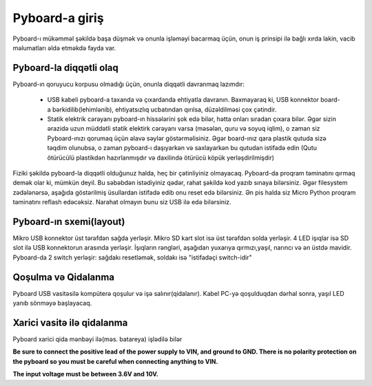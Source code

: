 Pyboard-a giriş
===========================

Pyboard-ı mükəmməl şəkildə başa düşmək və onunla işləməyi bacarmaq üçün,
onun iş prinsipi ilə bağlı xırda lakin, vacib məlumatları əldə etməkdə fayda var.

Pyboard-la diqqətli olaq
-----------------------

Pyboard-ın qoruyucu korpusu olmadığı üçün, onunla diqqətli davranmaq lazımdır:

  - USB kabeli pyboard-a taxanda və çıxardanda ehtiyatla davranın.
    Baxmayaraq ki, USB konnektor board-a bərkidilib(lehimlənib), ehtiyatsızlıq ucbatından qırılsa, düzəldilməsi çox çətindir.
    
  - Statik elektrik cərəyanı pyboard-ın hissələrini şok edə bilər, hətta onları sıradan çıxara bilər.
    Əgər sizin ərazidə uzun müddətli statik elektirk cərəyanı varsa (məsələn, quru və soyuq iqlim),
    o zaman siz Pyboard-ınızı qorumaq üçün əlavə səylər göstərməlisiniz.
    Əgər board-ınız qara plastik qutuda sizə təqdim olunubsa, o zaman pyboard-ı daşıyarkən və saxlayarkən bu qutudan istifadə edin
    (Qutu ötürücülü plastikdən hazırlanmışdır və daxilində ötürücü köpük yerləşdirilmişdir)
    

Fiziki şəkildə pyboard-la diqqətli olduğunuz halda, heç bir çətinliyiniz olmayacaq.
Pyboard-da proqram təminatını qırmaq demək olar ki, mümkün deyil.
Bu səbəbdən istədiyiniz qədər, rahat şəkildə kod yazıb sınaya bilərsiniz.
Əgər filesystem zədələnərsə, aşağıda göstərilmiş üsullardan istifadə edib onu reset edə bilərsiniz.
Ən pis halda siz Micro Python proqram təminatını reflash edəcəksiz.
Narahat olmayın bunu siz USB ilə edə bilərsiniz.



Pyboard-ın sxemi(layout)
---------------------
Mikro USB konnektor üst tərəfdən sağda yerləşir.
Mikro SD kart slot isə üst tərəfdən solda yerləşir.
4 LED işıqlar isə SD slot ilə  USB konnektorun arasında yerləşir.
İşıqların rəngləri, aşağıdan yuxarıya qırmızı,yaşıl, narıncı və ən üstdə mavidir.
Pyboard-da 2 switch yerləşir: sağdakı resetləmək, soldakı isə "istifadəçi switch-idir"


Qoşulma və Qidalanma
---------------------------

Pyboard USB vasitəsilə kompüterə qoşulur və işə salınır(qidalanır).
Kabel PC-yə qoşulduqdan dərhal sonra, yaşıl LED yanıb sönməyə başlayacaq.


Xarici vasitə ilə qidalanma
------------------------------------
Pyboard xarici qida mənbəyi ilə(məs. batareya) işlədilə bilər


**Be sure to connect the positive lead of the power supply to VIN, and
ground to GND.  There is no polarity protection on the pyboard so you
must be careful when connecting anything to VIN.**

**The input voltage must be between 3.6V and 10V.**

